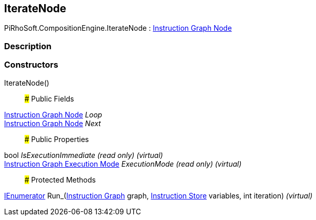 [#reference/iterate-node]

## IterateNode

PiRhoSoft.CompositionEngine.IterateNode : <<manual/instruction-graph-node,Instruction Graph Node>>

### Description

### Constructors

IterateNode()::

### Public Fields

<<manual/instruction-graph-node,Instruction Graph Node>> _Loop_::

<<manual/instruction-graph-node,Instruction Graph Node>> _Next_::

### Public Properties

bool _IsExecutionImmediate_ _(read only)_ _(virtual)_::

<<manual/instruction-graph-execution-mode,Instruction Graph Execution Mode>> _ExecutionMode_ _(read only)_ _(virtual)_::

### Protected Methods

https://docs.microsoft.com/en-us/dotnet/api/System.Collections.IEnumerator[IEnumerator^] Run_(<<manual/instruction-graph,Instruction Graph>> graph, <<manual/instruction-store,Instruction Store>> variables, int iteration) _(virtual)_::